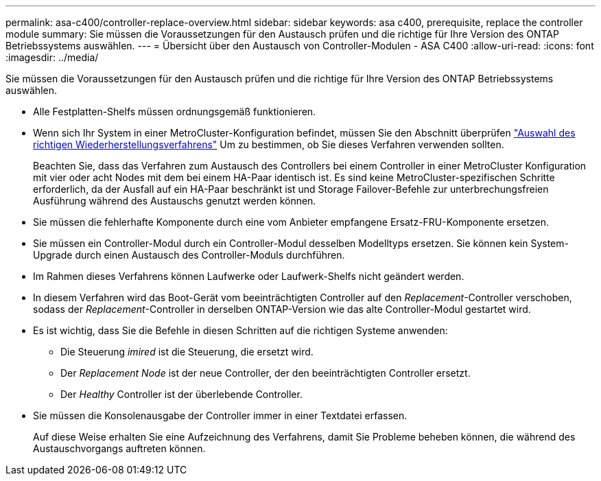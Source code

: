 ---
permalink: asa-c400/controller-replace-overview.html 
sidebar: sidebar 
keywords: asa c400, prerequisite, replace the controller module 
summary: Sie müssen die Voraussetzungen für den Austausch prüfen und die richtige für Ihre Version des ONTAP Betriebssystems auswählen. 
---
= Übersicht über den Austausch von Controller-Modulen - ASA C400
:allow-uri-read: 
:icons: font
:imagesdir: ../media/


[role="lead"]
Sie müssen die Voraussetzungen für den Austausch prüfen und die richtige für Ihre Version des ONTAP Betriebssystems auswählen.

* Alle Festplatten-Shelfs müssen ordnungsgemäß funktionieren.
* Wenn sich Ihr System in einer MetroCluster-Konfiguration befindet, müssen Sie den Abschnitt überprüfen https://docs.netapp.com/us-en/ontap-metrocluster/disaster-recovery/concept_choosing_the_correct_recovery_procedure_parent_concept.html["Auswahl des richtigen Wiederherstellungsverfahrens"] Um zu bestimmen, ob Sie dieses Verfahren verwenden sollten.
+
Beachten Sie, dass das Verfahren zum Austausch des Controllers bei einem Controller in einer MetroCluster Konfiguration mit vier oder acht Nodes mit dem bei einem HA-Paar identisch ist. Es sind keine MetroCluster-spezifischen Schritte erforderlich, da der Ausfall auf ein HA-Paar beschränkt ist und Storage Failover-Befehle zur unterbrechungsfreien Ausführung während des Austauschs genutzt werden können.

* Sie müssen die fehlerhafte Komponente durch eine vom Anbieter empfangene Ersatz-FRU-Komponente ersetzen.
* Sie müssen ein Controller-Modul durch ein Controller-Modul desselben Modelltyps ersetzen. Sie können kein System-Upgrade durch einen Austausch des Controller-Moduls durchführen.
* Im Rahmen dieses Verfahrens können Laufwerke oder Laufwerk-Shelfs nicht geändert werden.
* In diesem Verfahren wird das Boot-Gerät vom beeinträchtigten Controller auf den _Replacement_-Controller verschoben, sodass der _Replacement_-Controller in derselben ONTAP-Version wie das alte Controller-Modul gestartet wird.
* Es ist wichtig, dass Sie die Befehle in diesen Schritten auf die richtigen Systeme anwenden:
+
** Die Steuerung _imired_ ist die Steuerung, die ersetzt wird.
** Der _Replacement Node_ ist der neue Controller, der den beeinträchtigten Controller ersetzt.
** Der _Healthy_ Controller ist der überlebende Controller.


* Sie müssen die Konsolenausgabe der Controller immer in einer Textdatei erfassen.
+
Auf diese Weise erhalten Sie eine Aufzeichnung des Verfahrens, damit Sie Probleme beheben können, die während des Austauschvorgangs auftreten können.


